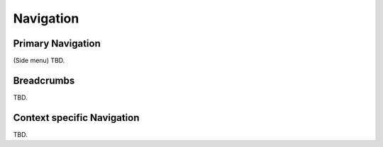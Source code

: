 Navigation
==========

Primary Navigation
------------------

(Side menu) TBD.

Breadcrumbs
-----------

TBD.

Context specific Navigation
---------------------------

TBD.
